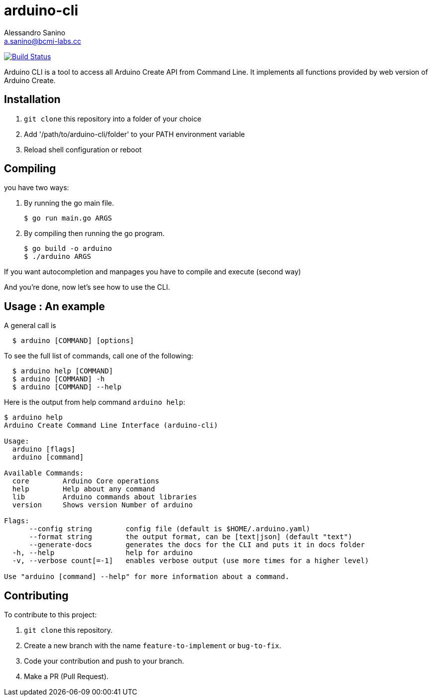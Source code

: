 = arduino-cli
Alessandro Sanino <a.sanino@bcmi-labs.cc>

https://drone.arduino.cc/bcmi-labs/arduino-cli[image:https://drone.arduino.cc/api/badges/bcmi-labs/arduino-cli/status.svg[Build Status]]

Arduino CLI is a tool to access all Arduino Create API from Command Line.
It implements all functions provided by web version of Arduino Create.

== Installation 
 . `git clone` this repository into a folder of your choice
 . Add '/path/to/arduino-cli/folder' to your PATH environment variable
 . Reload shell configuration or reboot


== Compiling
you have two ways:

. By running the go main file.
+
[source, bash]
----
$ go run main.go ARGS
----
. By compiling then running the go program.
+
[source, bash]
----
$ go build -o arduino
$ ./arduino ARGS
----

If you want autocompletion and manpages you have to compile and execute (second way)

And you're done, now let's see how to use the CLI.

== Usage : An example

A general call is
[source, bash]
----
  $ arduino [COMMAND] [options]
----

To see the full list of commands, call one of the following:
[source, bash]
----
  $ arduino help [COMMAND]
  $ arduino [COMMAND] -h
  $ arduino [COMMAND] --help
----

Here is the output from help command `arduino help`:
[source, bash]
----
$ arduino help
Arduino Create Command Line Interface (arduino-cli)

Usage:
  arduino [flags]
  arduino [command]

Available Commands:
  core        Arduino Core operations
  help        Help about any command
  lib         Arduino commands about libraries
  version     Shows version Number of arduino

Flags:
      --config string        config file (default is $HOME/.arduino.yaml)
      --format string        the output format, can be [text|json] (default "text")
      --generate-docs        generates the docs for the CLI and puts it in docs folder
  -h, --help                 help for arduino
  -v, --verbose count[=-1]   enables verbose output (use more times for a higher level)

Use "arduino [command] --help" for more information about a command.
----

== Contributing

To contribute to this project:

. `git clone` this repository.
. Create a new branch with the name `feature-to-implement` or `bug-to-fix`.
. Code your contribution and push to your branch.
. Make a PR (Pull Request).
